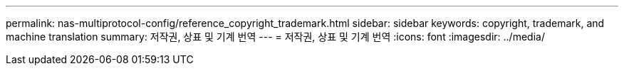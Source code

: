 ---
permalink: nas-multiprotocol-config/reference_copyright_trademark.html 
sidebar: sidebar 
keywords: copyright, trademark, and machine translation 
summary: 저작권, 상표 및 기계 번역 
---
= 저작권, 상표 및 기계 번역
:icons: font
:imagesdir: ../media/


